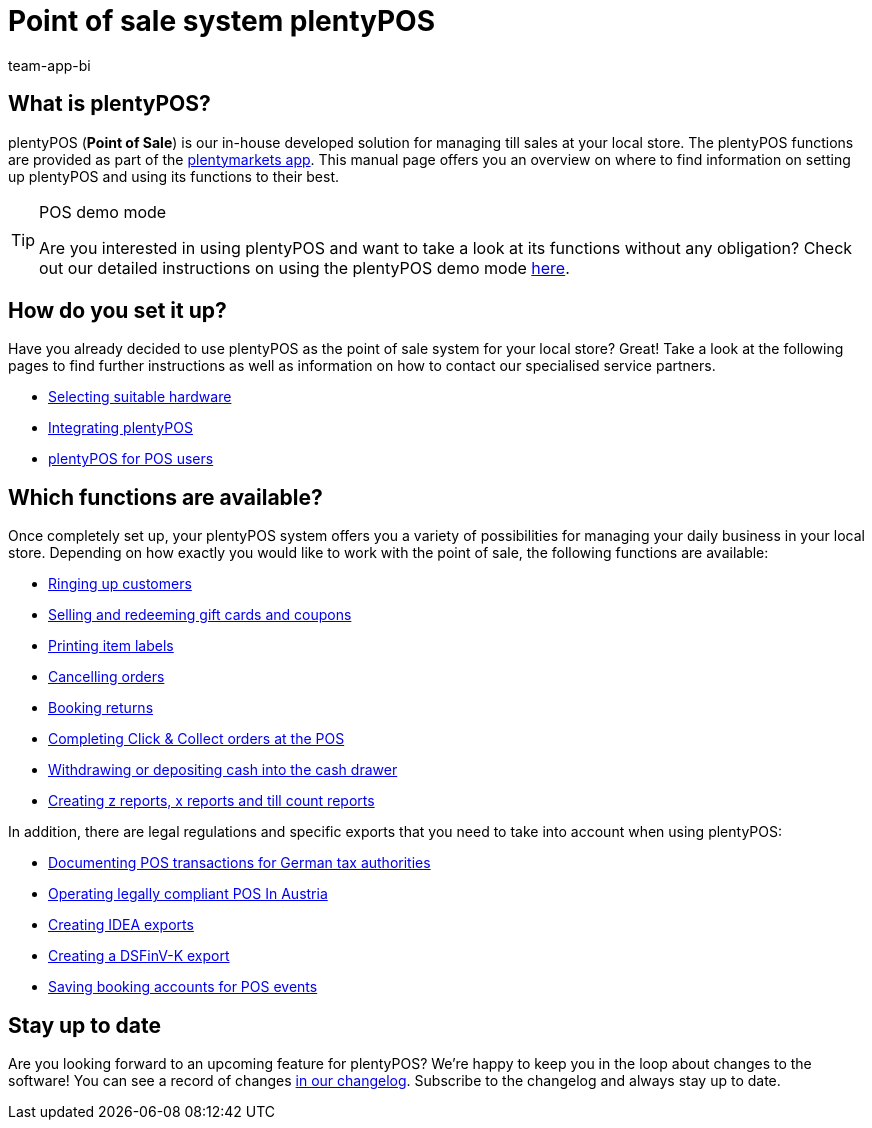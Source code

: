= Point of sale system plentyPOS
:author: team-app-bi
:keywords: plentyPOS overview, POS functions, plenty POS
:description: plentyPOS is the the point of sale system developed by plentymarkets. The plentyPOS functions are included in the plentymarkets app.

[#100]
== What is plentyPOS?

plentyPOS (*Point of Sale*) is our in-house developed solution for managing till sales at your local store. The plentyPOS functions are provided as part of the link:https://knowledge.plentymarkets.com/en-gb/manual/main/app/app.html[plentymarkets app^].
This manual page offers you an overview on where to find information on setting up plentyPOS and using its functions to their best.

[TIP]
.POS demo mode
====
Are you interested in using plentyPOS and want to take a look at its functions without any obligation? Check out our detailed instructions on using the plentyPOS demo mode xref:pos:demo.adoc#[here].
====

[#200]
== How do you set it up?

Have you already decided to use plentyPOS as the point of sale system for your local store? Great! Take a look at the following pages to find further instructions as well as information on how to contact our specialised service partners.

* xref:welcome:quick-start-system-requirements.adoc#500[Selecting suitable hardware]
* xref:pos:integrating-plentymarkets-pos.adoc#[Integrating plentyPOS]
* xref:pos:plentymarkets-pos-for-pos-users.adoc#[plentyPOS for POS users]

[#300]
== Which functions are available?

Once completely set up, your plentyPOS system offers you a variety of possibilities for managing your daily business in your local store. Depending on how exactly you would like to work with the point of sale, the following functions are available:

** xref:pos:plentymarkets-pos-for-pos-users.adoc#30[Ringing up customers]
** xref:pos:integrating-plentymarkets-pos.adoc#2700[Selling and redeeming gift cards and coupons]
** xref:app:item-search.adoc#400[Printing item labels]
** xref:pos:plentymarkets-pos-for-pos-users.adoc#173[Cancelling orders]
** xref:pos:plentymarkets-pos-for-pos-users.adoc#175[Booking returns]
** xref:pos:pos-online-orders.adoc#[Completing Click & Collect orders at the POS]
** xref:pos:plentymarkets-pos-for-pos-users.adoc#180[Withdrawing or depositing cash into the cash drawer]
** xref:pos:plentymarkets-pos-for-pos-users.adoc#210[Creating z reports, x reports and till count reports]

In addition, there are legal regulations and specific exports that you need to take into account when using plentyPOS:

** xref:pos:pos-legal-compliance.adoc#100[Documenting POS transactions for German tax authorities]
** xref:pos:pos-legal-compliance.adoc#1000[Operating legally compliant POS In Austria]
** xref:pos:pos-legal-compliance.adoc#300[Creating IDEA exports]
** xref:pos:pos-legal-compliance.adoc#950[Creating a DSFinV-K export]
** xref:pos:integrating-plentymarkets-pos.adoc#950[Saving booking accounts for POS events]


[#400]
== Stay up to date

Are you looking forward to an upcoming feature for plentyPOS? We’re happy to keep you in the loop about changes to the software! You can see a record of changes link:https://forum.plentymarkets.com/c/changelog/changelog-app[in our changelog^]. Subscribe to the changelog and always stay up to date.
